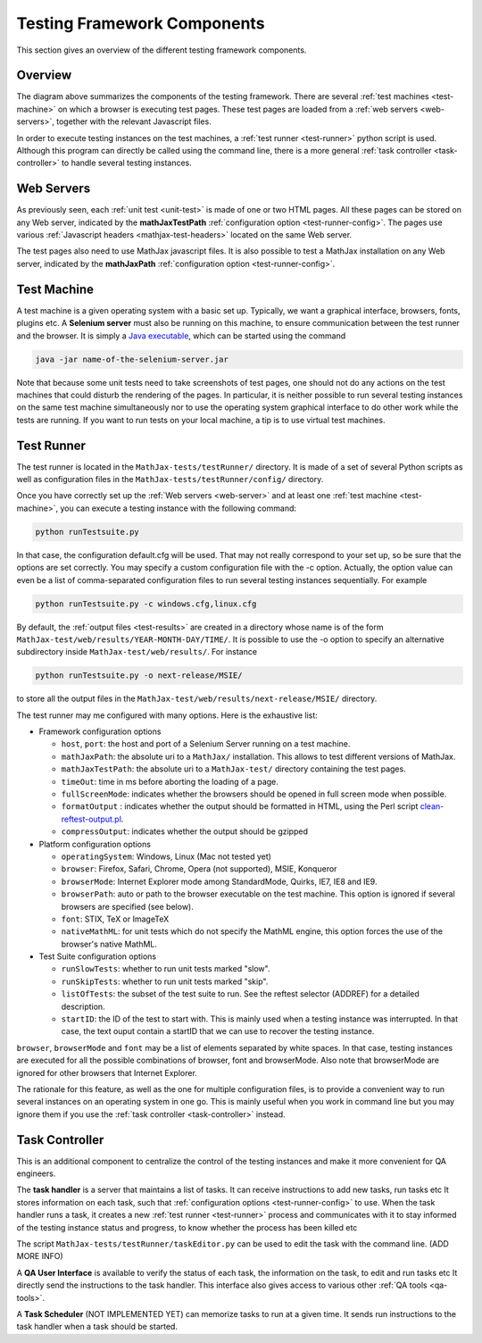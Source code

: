 .. _components:

############################
Testing Framework Components
############################

This section gives an overview of the different testing framework components.

Overview
========

.. image:: ../source/testing-framework.svg

The diagram above summarizes the components of the testing framework. There are
several :ref:`test machines <test-machine>` on which a browser is executing test
pages. These test pages are loaded from a :ref:`web servers <web-servers>`,
together with the relevant Javascript files.

In order to execute testing instances on the test machines, a
:ref:`test runner <test-runner>` python script is used. Although this program
can directly be called using the command line, there is a more general
:ref:`task controller <task-controller>` to handle several testing instances.

.. _web-servers:

Web Servers
===========

As previously seen, each :ref:`unit test <unit-test>` is made of one or two HTML
pages. All these pages can be stored on any Web server, indicated by the
**mathJaxTestPath** :ref:`configuration option <test-runner-config>`. The pages
use various
:ref:`Javascript headers <mathjax-test-headers>` located on the same Web server.

The test pages also need to use MathJax javascript files. It is also possible to
test a MathJax installation on any Web server, indicated by the **mathJaxPath**
:ref:`configuration option <test-runner-config>`.

.. _test-machine:

Test Machine
============

A test machine is a given operating system with a basic set up. Typically, we
want a graphical interface, browsers, fonts, plugins etc. A **Selenium server**
must also be running on this machine, to ensure communication between the test
runner and the browser. It is simply a 
`Java executable <http://code.google.com/p/selenium/downloads/detail?name=selenium-server-standalone-2.0.0.jar&can=2&q=>`_, which can be started using the
command

.. code-block:: sh

   java -jar name-of-the-selenium-server.jar

Note that because some unit tests need to take screenshots of test pages, one
should not do any actions on the test machines that could disturb the rendering
of the pages. In particular, it is neither possible to run several testing
instances on the same test machine simultaneously nor to use the operating
system graphical interface to do other work while the tests are running. If you
want to run tests on your local machine, a tip is to use virtual test machines.

.. _test-runner:

Test Runner
===========

The test runner is located in the ``MathJax-tests/testRunner/`` directory. It is
made of a set of several Python scripts as well as configuration files in the
``MathJax-tests/testRunner/config/`` directory.

Once you have correctly set up the :ref:`Web servers <web-server>` and at least
one :ref:`test machine <test-machine>`, you can execute a testing instance with
the following command:

.. code-block:: sh

   python runTestsuite.py

In that case, the configuration default.cfg will be used. That may not really
correspond to your set up, so be sure that the options are set correctly. You
may specify a custom configuration file with the -c option. Actually, the
option value can even be a list of comma-separated configuration files to run
several testing instances sequentially. For example

.. code-block:: sh

   python runTestsuite.py -c windows.cfg,linux.cfg

By default, the :ref:`output files <test-results>` are created in a directory
whose name is of the form ``MathJax-test/web/results/YEAR-MONTH-DAY/TIME/``. It
is possible to use the -o option to specify an alternative subdirectory inside
``MathJax-test/web/results/``. For instance

.. code-block:: sh

   python runTestsuite.py -o next-release/MSIE/

to store all the output files in the
``MathJax-test/web/results/next-release/MSIE/`` directory.

The test runner may me configured with many options. Here is the exhaustive
list:

.. _test-runner-config:

- Framework configuration options

  - ``host``, ``port``: the host and port of a Selenium Server running on a test
    machine.
  
  - ``mathJaxPath``: the absolute uri to a ``MathJax/`` installation. This
    allows to test different versions of MathJax.
  
  - ``mathJaxTestPath``: the absolute uri to a ``MathJax-test/`` directory
    containing the test pages.
  
  - ``timeOut``: time in ms before aborting the loading of a page.
  
  - ``fullScreenMode``: indicates whether the browsers should be opened in full
    screen mode when possible.
  
  - ``formatOutput`` : indicates whether the output should be formatted in HTML,
    using the Perl script
    `clean-reftest-output.pl <../doxygen/clean-reftest-output_8pl.html>`_.
  
  - ``compressOutput``: indicates whether the output should be gzipped
  
- Platform configuration options

  - ``operatingSystem``: Windows, Linux (Mac not tested yet)
  
  - ``browser``: Firefox, Safari, Chrome, Opera (not supported), MSIE, Konqueror
  
  - ``browserMode``: Internet Explorer mode among StandardMode, Quirks, IE7, IE8
    and IE9.
  
  - ``browserPath``: auto or path to the browser executable on the test machine.
    This option is ignored if several browsers are specified (see below).
  
  - ``font``: STIX, TeX or ImageTeX
  
  - ``nativeMathML``: for unit tests which do not specify the MathML engine,
    this option forces the use of the browser's native MathML.
  
- Test Suite configuration options

  - ``runSlowTests``: whether to run unit tests marked "slow".
  
  - ``runSkipTests``: whether to run unit tests marked "skip".

  - ``listOfTests``: the subset of the test suite to run. See the reftest
    selector (ADDREF) for a detailed description.

  - ``startID``: the ID of the test to start with. This is mainly used when a
    testing instance was interrupted. In that case, the text ouput contain a
    startID that we can use to recover the testing instance. 
  
``browser``, ``browserMode`` and ``font`` may be a list of elements separated by
white spaces. In that case, testing instances are executed for all the possible
combinations of browser, font and browserMode. Also note that browserMode are
ignored for other browsers that Internet Explorer.

The rationale for this feature, as well as the one for multiple configuration
files, is to provide a convenient way to run several instances on an operating
system in one go. This is mainly useful when you work in command line but you
may ignore them if you use the :ref:`task controller <task-controller>` instead.

.. _task-controller:

Task Controller
================

This is an additional component to centralize the control of the testing
instances and make it more convenient for QA engineers.

The **task handler** is a server that maintains a list of tasks. It
can receive instructions to add new tasks, run tasks etc It stores information
on each task, such that
:ref:`configuration options <test-runner-config>` to use. When the task handler
runs a task, it creates a new :ref:`test runner <test-runner>` process and
communicates with it to stay informed of the testing instance status and
progress, to know whether the process has been killed etc

The script ``MathJax-tests/testRunner/taskEditor.py`` can be used to edit the
task with the command line. (ADD MORE INFO)

A **QA User Interface** is available to verify the status of each task, the
information on the task, to edit and run tasks etc It directly send the
instructions to the task handler. This interface also gives access to various
other :ref:`QA tools <qa-tools>`.

A **Task Scheduler**  (NOT IMPLEMENTED YET) can memorize tasks to run at a given
time. It sends run instructions to the task handler when a task should be
started.
